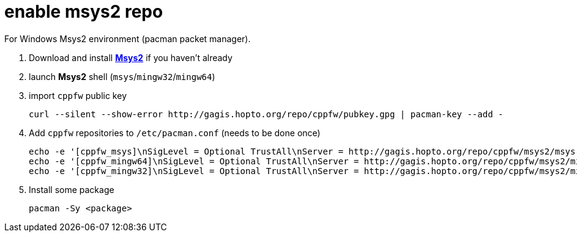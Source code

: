 = enable msys2 repo

For Windows Msys2 environment (pacman packet manager).

. Download and install link:http://msys2.org[**Msys2**] if you haven't already

. launch **Msys2** shell (`msys`/`mingw32`/`mingw64`)

. import `cppfw` public key

  curl --silent --show-error http://gagis.hopto.org/repo/cppfw/pubkey.gpg | pacman-key --add -

. Add `cppfw` repositories to `/etc/pacman.conf` (needs to be done once)

  echo -e '[cppfw_msys]\nSigLevel = Optional TrustAll\nServer = http://gagis.hopto.org/repo/cppfw/msys2/msys' >> /etc/pacman.conf
  echo -e '[cppfw_mingw64]\nSigLevel = Optional TrustAll\nServer = http://gagis.hopto.org/repo/cppfw/msys2/mingw64' >> /etc/pacman.conf
  echo -e '[cppfw_mingw32]\nSigLevel = Optional TrustAll\nServer = http://gagis.hopto.org/repo/cppfw/msys2/mingw32' >> /etc/pacman.conf

. Install some package

    pacman -Sy <package>
